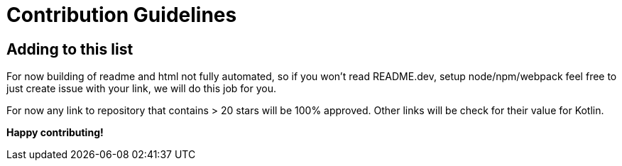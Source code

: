 = Contribution Guidelines


== Adding to this list

For now building of readme and html not fully automated, so if you won't read README.dev, setup node/npm/webpack feel
free to just create issue with your link, we will do this job for you.

For now any link to repository that contains > 20 stars will be 100% approved. Other links will be check for their
value for Kotlin.

*Happy contributing!*
